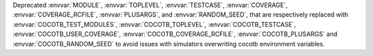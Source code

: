 Deprecated :envvar:`MODULE`, :envvar:`TOPLEVEL`, :envvar:`TESTCASE`, :envvar:`COVERAGE`, :envvar:`COVERAGE_RCFILE`, :envvar:`PLUSARGS`, and :envvar:`RANDOM_SEED`, that are respectively replaced with :envvar:`COCOTB_TEST_MODULES`, :envvar:`COCOTB_TOPLEVEL`, :envvar:`COCOTB_TESTCASE`, :envvar:`COCOTB_USER_COVERAGE`, :envvar:`COCOTB_COVERAGE_RCFILE`, :envvar:`COCOTB_PLUSARGS` and :envvar:`COCOTB_RANDOM_SEED` to avoid issues with simulators overwriting cocotb environment variables.
